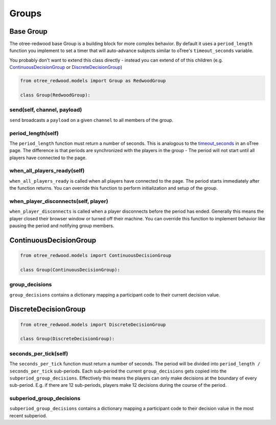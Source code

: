 .. _Groups:

Groups
======

.. _BaseGroup:

Base Group
----------

The otree-redwood base Group is a building block for more complex behavior.
By default it uses a ``period_length`` function you implement to set a timer
that will auto-advance subjects similar to oTree's ``timeout_seconds``
variable.

You probably don't want to extend this class directly - instead you can
extend of of this children (e.g. ContinuousDecisionGroup_ or
DiscreteDecisionGroup_)

.. code-block:: python

  from otree_redwood.models import Group as RedwoodGroup

  class Group(RedwoodGroup):

send(self, channel, payload)
~~~~~~~~~~~~~~~~~~~~~~~~~~~~

``send`` broadcasts a ``payload`` on a given ``channel`` to all members
of the group.

period_length(self)
~~~~~~~~~~~~~~~~~~~

The ``period_length`` function must return a number of seconds. This
is analogous to the timeout_seconds_ in an oTree page. The difference is
that periods are synchronized with the players in the group - The period will
not start until all players have connected to the page.

.. _timeout_seconds: http://otree.readthedocs.io/en/latest/timeouts.html#timeouts

when_all_players_ready(self)
~~~~~~~~~~~~~~~~~~~~~~~~~~~~

``when_all_players_ready`` is called when all players have connected to the page.
The period starts immediately after the function returns. You can override this
function to perform initialization and setup of the group.

when_player_disconnects(self, player)
~~~~~~~~~~~~~~~~~~~~~~~~~~~~~~~~~~~~~

``when_player_disconnects`` is called when a player disconnects before the period
has ended. Generally this means the player closed their browser window or
turned off their machine. You can override this function to implement behavior
like pausing the period and notifying group members.

.. _ContinuousDecisionGroup:

ContinuousDecisionGroup
-----------------------

.. raw:: html

	<iframe src="https://docs.google.com/presentation/d/e/2PACX-1vTuBNob_ZpgkYT64AEW33sLQEq9aA2Tk_RfYA0yfJfEWUpSW6Ysu2Og5911_aIFb0I6x8Ixw4V6dAGn/embed?start=false&loop=false&delayms=6000000" frameborder="0" width="700" height="400" allowfullscreen="true" mozallowfullscreen="true" webkitallowfullscreen="true"></iframe>

.. code-block:: python

  from otree_redwood.models import ContinuousDecisionGroup

  class Group(ContinuousDecisionGroup):

group_decisions
~~~~~~~~~~~~~~~

``group_decisions`` contains a dictionary mapping a participant code to their
current decision value.

.. _DiscreteDecisionGroup:

DiscreteDecisionGroup
---------------------

.. code-block:: python

  from otree_redwood.models import DiscreteDecisionGroup

  class Group(DiscreteDecisionGroup):

seconds_per_tick(self)
~~~~~~~~~~~~~~~~~~~~~~

The ``seconds_per_tick`` function must return a number of seconds. The period
will be divided into ``period_length / seconds_per_tick`` sub-periods. Each
sub-period the current ``group_decisions`` gets copied into the
``subperiod_group_decisions``. Effectively this means the players can only make
decisions at the boundary of every sub-period. E.g. if there are 12 sub-periods,
players make 12 decisions during the course of the period.

subperiod_group_decisions
~~~~~~~~~~~~~~~~~~~~~~~~~

``subperiod_group_decisions`` contains a dictionary mapping a participant code
to their decision value in the most recent subperiod.